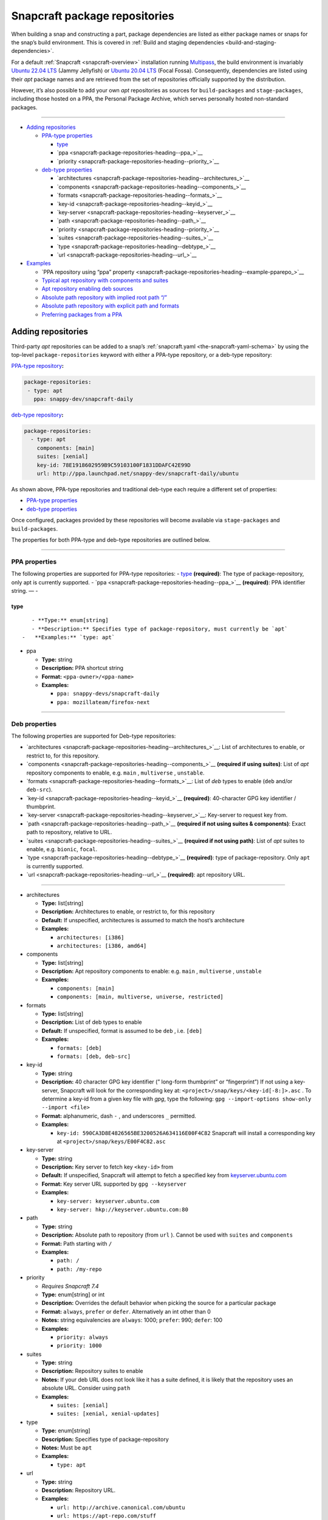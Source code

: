 .. 15475.md

.. _snapcraft-package-repositories:

Snapcraft package repositories
==============================

When building a snap and constructing a part, package dependencies are listed as either package names or snaps for the snap’s build environment. This is covered in :ref:`Build and staging dependencies <build-and-staging-dependencies>`.

For a default :ref:`Snapcraft <snapcraft-overview>` installation running `Multipass <https://multipass.run/>`__, the build environment is invariably `Ubuntu 22.04 LTS <http://releases.ubuntu.com/22.04/>`__ (Jammy Jellyfish) or `Ubuntu 20.04 LTS <http://releases.ubuntu.com/20.04/>`__ (Focal Fossa). Consequently, dependencies are listed using their *apt* package names and are retrieved from the set of repositories officially supported by the distribution.

However, it’s also possible to add your own *apt* repositories as sources for ``build-packages`` and ``stage-packages``, including those hosted on a PPA, the Personal Package Archive, which serves personally hosted non-standard packages.

--------------

-  `Adding repositories <snapcraft-package-repositories-heading--adding_>`__

   -  `PPA-type properties <snapcraft-package-repositories-heading--ppa-properties_>`__

      -  `type <snapcraft-package-repositories-heading--type_>`__
      -  `ppa <snapcraft-package-repositories-heading--ppa_>`__
      -  `priority <snapcraft-package-repositories-heading--priority_>`__

   -  `deb-type properties <snapcraft-package-repositories-heading--deb-properties_>`__

      -  `architectures <snapcraft-package-repositories-heading--architectures_>`__
      -  `components <snapcraft-package-repositories-heading--components_>`__
      -  `formats <snapcraft-package-repositories-heading--formats_>`__
      -  `key-id <snapcraft-package-repositories-heading--keyid_>`__
      -  `key-server <snapcraft-package-repositories-heading--keyserver_>`__
      -  `path <snapcraft-package-repositories-heading--path_>`__
      -  `priority <snapcraft-package-repositories-heading--priority_>`__
      -  `suites <snapcraft-package-repositories-heading--suites_>`__
      -  `type <snapcraft-package-repositories-heading--debtype_>`__
      -  `url <snapcraft-package-repositories-heading--url_>`__

-  `Examples <snapcraft-package-repositories-heading--examples_>`__

   -  `PPA repository using “ppa” property <snapcraft-package-repositories-heading--example-pparepo_>`__
   -  `Typical apt repository with components and suites <snapcraft-package-repositories-heading--example-aptsuites_>`__
   -  `Apt repository enabling deb sources <snapcraft-package-repositories-heading--example-aptdeb_>`__
   -  `Absolute path repository with implied root path “/” <snapcraft-package-repositories-heading--example-aptabspath_>`__
   -  `Absolute path repository with explicit path and formats <snapcraft-package-repositories-heading--example-aptabspathexp_>`__
   -  `Preferring packages from a PPA <snapcraft-package-repositories-heading--example-priority_>`__


.. _snapcraft-package-repositories-heading--adding:

Adding repositories
-------------------

Third-party *apt* repositories can be added to a snap’s :ref:`snapcraft.yaml <the-snapcraft-yaml-schema>` by using the top-level ``package-repositories`` keyword with either a PPA-type repository, or a deb-type repository:

`PPA-type repository <snapcraft-package-repositories-heading--ppa-properties_>`__\ **:**

.. code:: yaml

   package-repositories:
    - type: apt
      ppa: snappy-dev/snapcraft-daily

`deb-type repository <snapcraft-package-repositories-heading--deb-properties_>`__\ **:**

.. code:: yaml

   package-repositories:
     - type: apt
       components: [main]
       suites: [xenial]
       key-id: 78E1918602959B9C59103100F1831DDAFC42E99D
       url: http://ppa.launchpad.net/snappy-dev/snapcraft-daily/ubuntu

As shown above, PPA-type repositories and traditional deb-type each require a different set of properties:

-  `PPA-type properties <snapcraft-package-repositories-heading--ppa-properties_>`__
-  `deb-type properties <snapcraft-package-repositories-heading--deb-properties_>`__

Once configured, packages provided by these repositories will become available via ``stage-packages`` and ``build-packages``.

The properties for both PPA-type and deb-type repositories are outlined below.

--------------


.. _snapcraft-package-repositories-heading--ppa-properties:

PPA properties
~~~~~~~~~~~~~~

The following properties are supported for PPA-type repositories: - `type <snapcraft-package-repositories-heading--type_>`__ **(required)**: The type of package-repository, only apt is currently supported. - `ppa <snapcraft-package-repositories-heading--ppa_>`__ **(required)**: PPA identifier string. — -


.. _snapcraft-package-repositories-heading--type:

type
^^^^

::

       - **Type:** enum[string]
       - **Description:** Specifies type of package-repository, must currently be `apt`
    -   **Examples:** `type: apt`

-  

   .. raw:: html

      <h4 id="snapcraft-package-repositories-heading--ppa">

   ppa

   .. raw:: html

      </h4>

   -  **Type:** string
   -  **Description:** PPA shortcut string
   -  **Format:** ``<ppa-owner>/<ppa-name>``
   -  **Examples:**

      -  ``ppa: snappy-devs/snapcraft-daily``
      -  ``ppa: mozillateam/firefox-next``

--------------


.. _snapcraft-package-repositories-heading--deb-properties:

Deb properties
~~~~~~~~~~~~~~

The following properties are supported for Deb-type repositories:

-  `architectures <snapcraft-package-repositories-heading--architectures_>`__: List of architectures to enable, or restrict to, for this repository.
-  `components <snapcraft-package-repositories-heading--components_>`__ **(required if using suites)**: List of *apt* repository components to enable, e.g. ``main`` , ``multiverse`` , ``unstable``.
-  `formats <snapcraft-package-repositories-heading--formats_>`__: List of *deb* types to enable (``deb`` and/or ``deb-src``).
-  `key-id <snapcraft-package-repositories-heading--keyid_>`__ **(required)**: 40-character GPG key identifier / thumbprint.
-  `key-server <snapcraft-package-repositories-heading--keyserver_>`__: Key-server to request key from.
-  `path <snapcraft-package-repositories-heading--path_>`__ **(required if not using suites & components)**: Exact path to repository, relative to URL.
-  `suites <snapcraft-package-repositories-heading--suites_>`__ **(required if not using path)**: List of *apt* suites to enable, e.g. ``bionic``, ``focal``.
-  `type <snapcraft-package-repositories-heading--debtype_>`__ **(required)**: type of package-repository. Only ``apt`` is currently supported.
-  `url <snapcraft-package-repositories-heading--url_>`__ **(required)**: apt repository URL.

--------------

-  

   .. raw:: html

      <h4 id="snapcraft-package-repositories-heading--architectures">

   architectures

   .. raw:: html

      </h4>

   -  **Type:** list[string]
   -  **Description:** Architectures to enable, or restrict to, for this repository
   -  **Default:** If unspecified, architectures is assumed to match the host’s architecture
   -  **Examples:**

      -  ``architectures: [i386]``
      -  ``architectures: [i386, amd64]``

-  

   .. raw:: html

      <h4 id="snapcraft-package-repositories-heading--components">

   components

   .. raw:: html

      </h4>

   -  **Type:** list[string]
   -  **Description:** Apt repository components to enable: e.g. ``main`` , ``multiverse`` , ``unstable``
   -  **Examples:**

      -  ``components: [main]``
      -  ``components: [main, multiverse, universe, restricted]``

-  

   .. raw:: html

      <h4 id="snapcraft-package-repositories-heading--formats">

   formats

   .. raw:: html

      </h4>

   -  **Type:** list[string]
   -  **Description:** List of deb types to enable
   -  **Default:** If unspecified, format is assumed to be ``deb`` , i.e. ``[deb]``
   -  **Examples:**

      -  ``formats: [deb]``
      -  ``formats: [deb, deb-src]``

-  

   .. raw:: html

      <h4 id="snapcraft-package-repositories-heading--keyid">

   key-id

   .. raw:: html

      </h4>

   -  **Type:** string
   -  **Description:** 40 character GPG key identifier (” long-form thumbprint” or “fingerprint”) If not using a key-server, Snapcraft will look for the corresponding key at: ``<project>/snap/keys/<key-id[-8:]>.asc`` . To determine a key-id from a given key file with *gpg*, type the following: ``gpg --import-options show-only --import <file>``
   -  **Format:** alphanumeric, dash ``-`` , and underscores ``_`` permitted.
   -  **Examples:**

      -  ``key-id: 590CA3D8E4826565BE3200526A634116E00F4C82``\  Snapcraft will install a corresponding key at ``<project>/snap/keys/E00F4C82.asc``

-  

   .. raw:: html

      <h4 id="snapcraft-package-repositories-heading--keyserver">

   key-server

   .. raw:: html

      </h4>

   -  **Type:** string
   -  **Description:** Key server to fetch key ``<key-id>`` from
   -  **Default:** If unspecified, Snapcraft will attempt to fetch a specified key from `keyserver.ubuntu.com <http://keyserver.ubuntu.com/>`__
   -  **Format:** Key server URL supported by ``gpg --keyserver``
   -  **Examples:**

      -  ``key-server: keyserver.ubuntu.com``
      -  ``key-server: hkp://keyserver.ubuntu.com:80``

-  

   .. raw:: html

      <h4 id="snapcraft-package-repositories-heading--path">

   path

   .. raw:: html

      </h4>

   -  **Type:** string
   -  **Description:** Absolute path to repository (from ``url`` ). Cannot be used with ``suites`` and ``components``
   -  **Format:** Path starting with ``/``
   -  **Examples:**

      -  ``path: /``
      -  ``path: /my-repo``

-  

   .. raw:: html

      <h4 id="snapcraft-package-repositories-heading--priority">

   priority

   .. raw:: html

      </h4>

   -  *Requires Snapcraft 7.4*
   -  **Type:** enum[string] or int
   -  **Description:** Overrides the default behavior when picking the source for a particular package
   -  **Format:** ``always``, ``prefer`` or ``defer``. Alternatively an int other than 0
   -  **Notes:** string equivalencies are ``always``: 1000; ``prefer``: 990; ``defer``: 100
   -  **Examples:**

      -  ``priority: always``
      -  ``priority: 1000``

-  

   .. raw:: html

      <h4 id="snapcraft-package-repositories-heading--suites">

   suites

   .. raw:: html

      </h4>

   -  **Type:** string
   -  **Description:** Repository suites to enable
   -  **Notes:** If your deb URL does not look like it has a suite defined, it is likely that the repository uses an absolute URL. Consider using ``path``
   -  **Examples:**

      -  ``suites: [xenial]``
      -  ``suites: [xenial, xenial-updates]``

-  

   .. raw:: html

      <h4 id="snapcraft-package-repositories-heading--debtype">

   type

   .. raw:: html

      </h4>

   -  **Type:** enum[string]
   -  **Description:** Specifies type of package-repository
   -  **Notes:** Must be ``apt``
   -  **Examples:**

      -  ``type: apt``

-  

   .. raw:: html

      <h4 id="snapcraft-package-repositories-heading--url">

   url

   .. raw:: html

      </h4>

   -  **Type:** string
   -  **Description:** Repository URL.
   -  **Examples:**

      -  ``url: http://archive.canonical.com/ubuntu``
      -  ``url: https://apt-repo.com/stuff``

--------------


.. _snapcraft-package-repositories-heading--examples:

Examples
--------

.. raw:: html

   <h3 id="snapcraft-package-repositories-heading--example-pparepo">

PPA repository using “ppa” property

.. code:: yaml

   package-repositories:
     - type: apt
       ppa: snappy-dev/snapcraft-daily


.. _snapcraft-package-repositories-heading--example-aptsuites:

Typical apt repository with components and suites
~~~~~~~~~~~~~~~~~~~~~~~~~~~~~~~~~~~~~~~~~~~~~~~~~

.. code:: yaml

   package-repositories:
     - type: apt
       components: [main]
       suites: [xenial]
       key-id: 78E1918602959B9C59103100F1831DDAFC42E99D
       url: http://ppa.launchpad.net/snappy-dev/snapcraft-daily/ubuntu


.. _snapcraft-package-repositories-heading--example-aptdeb:

Apt repository enabling deb sources
~~~~~~~~~~~~~~~~~~~~~~~~~~~~~~~~~~~

.. code:: yaml

   package-repositories:
     - type: apt
       formats: [deb, deb-src]
       components: [main]
       suites: [xenial]
       key-id: 78E1918602959B9C59103100F1831DDAFC42E99D
       url: http://ppa.launchpad.net/snappy-dev/snapcraft-daily/ubuntu


.. _snapcraft-package-repositories-heading--example-aptabspath:

Absolute path repository with implied root path “/”
~~~~~~~~~~~~~~~~~~~~~~~~~~~~~~~~~~~~~~~~~~~~~~~~~~~

.. code:: yaml

   package-repositories:
     - type: apt
       key-id: AE09FE4BBD223A84B2CCFCE3F60F4B3D7FA2AF80
       url: https://developer.download.nvidia.com/compute/cuda/repos/ubuntu1804/x86_64`


.. _snapcraft-package-repositories-heading--example-aptabspathexp:

Absolute path repository with explicit path and formats
~~~~~~~~~~~~~~~~~~~~~~~~~~~~~~~~~~~~~~~~~~~~~~~~~~~~~~~

.. code:: yaml

   package-repositories:
     - type: apt
       formats: [deb]
       path: /
       key-id: AE09FE4BBD223A84B2CCFCE3F60F4B3D7FA2AF80
       url: https://developer.download.nvidia.com/compute/cuda/repos/ubuntu1804/x86_64`


.. _snapcraft-package-repositories-heading--example-priority:

Preferring packages from a PPA
~~~~~~~~~~~~~~~~~~~~~~~~~~~~~~

.. code:: yaml

   package-repositories:
     - type: apt
       ppa: deadsnakes/ppa
       priority: always
